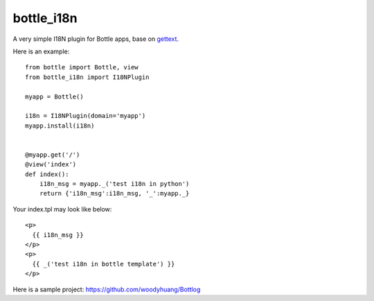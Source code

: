 bottle_i18n
============

A very simple I18N plugin for Bottle apps, base on `gettext <http://docs.python.org/2/library/i18n.html>`_.

Here is an example:

::

    from bottle import Bottle, view
    from bottle_i18n import I18NPlugin

    myapp = Bottle()

    i18n = I18NPlugin(domain='myapp')
    myapp.install(i18n)


    @myapp.get('/')
    @view('index')
    def index():
        i18n_msg = myapp._('test i18n in python')
        return {'i18n_msg':i18n_msg, '_':myapp._}


Your index.tpl may look like below:

::

    <p>
      {{ i18n_msg }}
    </p>
    <p>
      {{ _('test i18n in bottle template') }}
    </p>


Here is a sample project: https://github.com/woodyhuang/Bottlog
